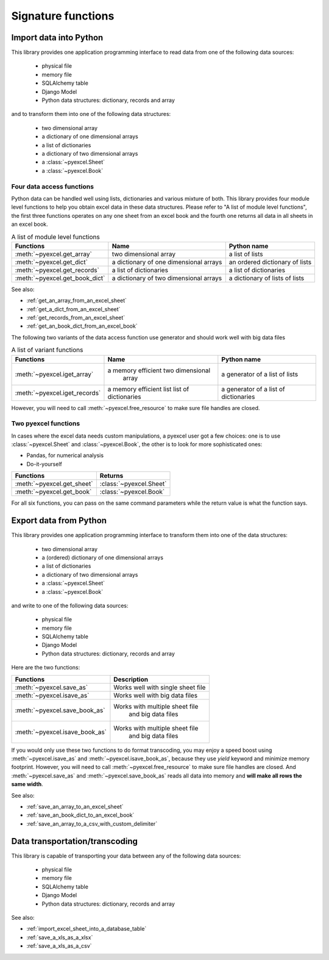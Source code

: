Signature functions
================================================================================

Import data into Python
--------------------------------------------------------------------------------

This library provides one application programming interface to read data from
one of the following data sources:

   * physical file
   * memory file
   * SQLAlchemy table
   * Django Model
   * Python data structures: dictionary, records and array

and to transform them into one of the following data structures:

   * two dimensional array
   * a dictionary of one dimensional arrays
   * a list of dictionaries
   * a dictionary of two dimensional arrays
   * a :class:`~pyexcel.Sheet`
   * a :class:`~pyexcel.Book`


Four data access functions
++++++++++++++++++++++++++++++++++++++++++++++++++++++++++++++++++++++++++++++++

Python data can be handled well using lists,
dictionaries and various mixture of both. This library provides four module level
functions to help you obtain excel data in these data structures. Please refer to
"A list of module level functions", the first three functions operates on any
one sheet from an excel book and the fourth one returns all data in all sheets
in an excel book.

.. table:: A list of module level functions

   =============================== ======================================= ================================ 
   Functions                       Name                                    Python name                      
   =============================== ======================================= ================================ 
   :meth:`~pyexcel.get_array`      two dimensional array                   a list of lists                 
   :meth:`~pyexcel.get_dict`       a dictionary of one dimensional arrays  an ordered dictionary of lists           
   :meth:`~pyexcel.get_records`    a list of dictionaries                  a list of dictionaries           
   :meth:`~pyexcel.get_book_dict`  a dictionary of two dimensional arrays  a dictionary of lists of lists      
   =============================== ======================================= ================================

See also:

* :ref:`get_an_array_from_an_excel_sheet`
* :ref:`get_a_dict_from_an_excel_sheet`
* :ref:`get_records_from_an_excel_sheet`
* :ref:`get_an_book_dict_from_an_excel_book`

The following two variants of the data access function use generator and should work well with big data files

.. table:: A list of variant functions

   =============================== ======================================= ================================ 
   Functions                       Name                                    Python name                      
   =============================== ======================================= ================================ 
   :meth:`~pyexcel.iget_array`     a memory efficient two dimensional      a generator of a list of lists
		                           array
   :meth:`~pyexcel.iget_records`   a memory efficient list                 a generator of
                                   list of dictionaries                    a list of dictionaries
   =============================== ======================================= ================================

However, you will need to call :meth:`~pyexcel.free_resource` to make sure file
handles are closed.

Two pyexcel functions
++++++++++++++++++++++++++++++++++++++++++++++++++++++++++++++++++++++++++++++++

In cases where the excel data needs custom manipulations, a pyexcel user got a
few choices: one is to use :class:`~pyexcel.Sheet` and :class:`~pyexcel.Book`,
the other is to look for more sophisticated ones:

* Pandas, for numerical analysis
* Do-it-yourself

=============================== ================================ 
Functions                       Returns                      
=============================== ================================ 
:meth:`~pyexcel.get_sheet`      :class:`~pyexcel.Sheet`
:meth:`~pyexcel.get_book`       :class:`~pyexcel.Book`
=============================== ================================ 

For all six functions, you can pass on the same command parameters while the
return value is what the function says.


Export data from Python
--------------------------------------------------------------------------------

This library provides one application programming interface to transform them
into one of the data structures:

   * two dimensional array
   * a (ordered) dictionary of one dimensional arrays
   * a list of dictionaries
   * a dictionary of two dimensional arrays
   * a :class:`~pyexcel.Sheet`
   * a :class:`~pyexcel.Book`

and write to one of the following data sources:

   * physical file
   * memory file
   * SQLAlchemy table
   * Django Model
   * Python data structures: dictionary, records and array


Here are the two functions:

=============================== =================================
Functions                       Description
=============================== ================================= 
:meth:`~pyexcel.save_as`        Works well with single sheet file
:meth:`~pyexcel.isave_as`       Works well with big data files	  
:meth:`~pyexcel.save_book_as`   Works with multiple sheet file
	                            and big data files
:meth:`~pyexcel.isave_book_as`  Works with multiple sheet file
	                            and big data files
=============================== =================================

If you would only use these two functions to do format transcoding, you may enjoy a
speed boost using :meth:`~pyexcel.isave_as` and :meth:`~pyexcel.isave_book_as`,
because they use `yield` keyword and minimize memory footprint. However, you will
need to call :meth:`~pyexcel.free_resource` to make sure file handles are closed.
And :meth:`~pyexcel.save_as` and :meth:`~pyexcel.save_book_as` reads all data into
memory and **will make all rows the same width**.

See also:

* :ref:`save_an_array_to_an_excel_sheet`
* :ref:`save_an_book_dict_to_an_excel_book`
* :ref:`save_an_array_to_a_csv_with_custom_delimiter`

Data transportation/transcoding
--------------------------------------------------------------------------------

This library is capable of transporting your data between any of the following data sources:

   * physical file
   * memory file
   * SQLAlchemy table
   * Django Model
   * Python data structures: dictionary, records and array

See also:

* :ref:`import_excel_sheet_into_a_database_table`
* :ref:`save_a_xls_as_a_xlsx`
* :ref:`save_a_xls_as_a_csv`
